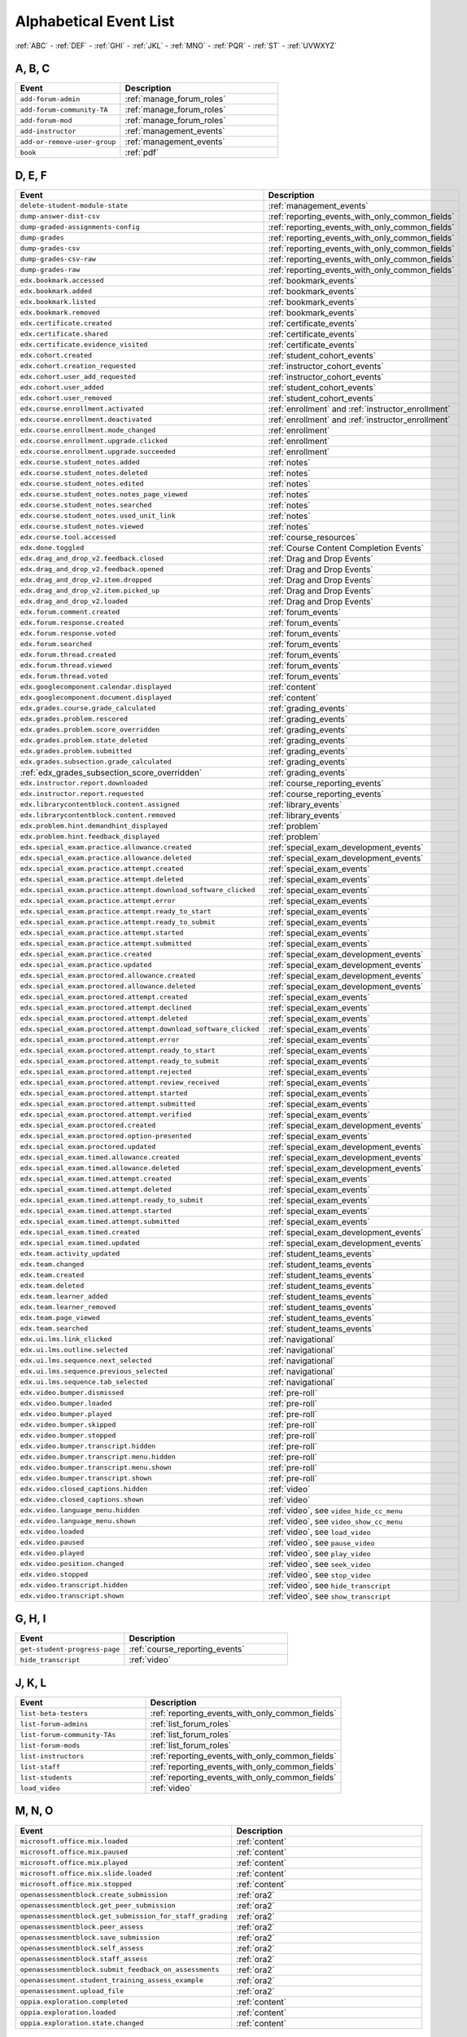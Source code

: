 .. _event_list:

#######################
Alphabetical Event List
#######################


:ref:`ABC` - :ref:`DEF` - :ref:`GHI` - :ref:`JKL` - :ref:`MNO`
- :ref:`PQR` - :ref:`ST` - :ref:`UVWXYZ`

.. _ABC:

*******
A, B, C
*******

.. list-table::
   :widths: 40 60
   :header-rows: 1

   * - Event
     - Description
   * - ``add-forum-admin``
     - :ref:`manage_forum_roles`
   * - ``add-forum-community-TA``
     - :ref:`manage_forum_roles`
   * - ``add-forum-mod``
     - :ref:`manage_forum_roles`
   * - ``add-instructor``
     - :ref:`management_events`
   * - ``add-or-remove-user-group``
     - :ref:`management_events`
   * - ``book``
     - :ref:`pdf`


.. _DEF:

*******
D, E, F
*******

.. list-table::
   :widths: 40 60
   :header-rows: 1

   * - Event
     - Description
   * - ``delete-student-module-state``
     - :ref:`management_events`
   * - ``dump-answer-dist-csv``
     - :ref:`reporting_events_with_only_common_fields`
   * - ``dump-graded-assignments-config``
     - :ref:`reporting_events_with_only_common_fields`
   * - ``dump-grades``
     - :ref:`reporting_events_with_only_common_fields`
   * - ``dump-grades-csv``
     - :ref:`reporting_events_with_only_common_fields`
   * - ``dump-grades-csv-raw``
     - :ref:`reporting_events_with_only_common_fields`
   * - ``dump-grades-raw``
     - :ref:`reporting_events_with_only_common_fields`
   * - ``edx.bookmark.accessed``
     - :ref:`bookmark_events`
   * - ``edx.bookmark.added``
     - :ref:`bookmark_events`
   * - ``edx.bookmark.listed``
     - :ref:`bookmark_events`
   * - ``edx.bookmark.removed``
     - :ref:`bookmark_events`
   * - ``edx.certificate.created``
     - :ref:`certificate_events`
   * - ``edx.certificate.shared``
     - :ref:`certificate_events`
   * - ``edx.certificate.evidence_visited``
     - :ref:`certificate_events`
   * - ``edx.cohort.created``
     - :ref:`student_cohort_events`
   * - ``edx.cohort.creation_requested``
     - :ref:`instructor_cohort_events`
   * - ``edx.cohort.user_add_requested``
     - :ref:`instructor_cohort_events`
   * - ``edx.cohort.user_added``
     - :ref:`student_cohort_events`
   * - ``edx.cohort.user_removed``
     - :ref:`student_cohort_events`
   * - ``edx.course.enrollment.activated``
     - :ref:`enrollment` and :ref:`instructor_enrollment`
   * - ``edx.course.enrollment.deactivated``
     - :ref:`enrollment` and :ref:`instructor_enrollment`
   * - ``edx.course.enrollment.mode_changed``
     - :ref:`enrollment`
   * - ``edx.course.enrollment.upgrade.clicked``
     - :ref:`enrollment`
   * - ``edx.course.enrollment.upgrade.succeeded``
     - :ref:`enrollment`
   * - ``edx.course.student_notes.added``
     - :ref:`notes`
   * - ``edx.course.student_notes.deleted``
     - :ref:`notes`
   * - ``edx.course.student_notes.edited``
     - :ref:`notes`
   * - ``edx.course.student_notes.notes_page_viewed``
     - :ref:`notes`
   * - ``edx.course.student_notes.searched``
     - :ref:`notes`
   * - ``edx.course.student_notes.used_unit_link``
     - :ref:`notes`
   * - ``edx.course.student_notes.viewed``
     - :ref:`notes`
   * - ``edx.course.tool.accessed``
     - :ref:`course_resources`
   * - ``edx.done.toggled``
     - :ref:`Course Content Completion Events`
   * - ``edx.drag_and_drop_v2.feedback.closed``
     - :ref:`Drag and Drop Events`
   * - ``edx.drag_and_drop_v2.feedback.opened``
     - :ref:`Drag and Drop Events`
   * - ``edx.drag_and_drop_v2.item.dropped``
     - :ref:`Drag and Drop Events`
   * - ``edx.drag_and_drop_v2.item.picked_up``
     - :ref:`Drag and Drop Events`
   * - ``edx.drag_and_drop_v2.loaded``
     - :ref:`Drag and Drop Events`
   * - ``edx.forum.comment.created``
     - :ref:`forum_events`
   * - ``edx.forum.response.created``
     - :ref:`forum_events`
   * - ``edx.forum.response.voted``
     - :ref:`forum_events`
   * - ``edx.forum.searched``
     - :ref:`forum_events`
   * - ``edx.forum.thread.created``
     - :ref:`forum_events`
   * - ``edx.forum.thread.viewed``
     - :ref:`forum_events`
   * - ``edx.forum.thread.voted``
     - :ref:`forum_events`
   * - ``edx.googlecomponent.calendar.displayed``
     - :ref:`content`
   * - ``edx.googlecomponent.document.displayed``
     - :ref:`content`
   * - ``edx.grades.course.grade_calculated``
     - :ref:`grading_events`
   * - ``edx.grades.problem.rescored``
     - :ref:`grading_events`
   * - ``edx.grades.problem.score_overridden``
     - :ref:`grading_events`
   * - ``edx.grades.problem.state_deleted``
     - :ref:`grading_events`
   * - ``edx.grades.problem.submitted``
     - :ref:`grading_events`
   * - ``edx.grades.subsection.grade_calculated``
     - :ref:`grading_events`
   * - :ref:`edx_grades_subsection_score_overridden`
     - :ref:`grading_events`
   * - ``edx.instructor.report.downloaded``
     - :ref:`course_reporting_events`
   * - ``edx.instructor.report.requested``
     - :ref:`course_reporting_events`
   * - ``edx.librarycontentblock.content.assigned``
     - :ref:`library_events`
   * - ``edx.librarycontentblock.content.removed``
     - :ref:`library_events`
   * - ``edx.problem.hint.demandhint_displayed``
     - :ref:`problem`
   * - ``edx.problem.hint.feedback_displayed``
     - :ref:`problem`
   * - ``edx.special_exam.practice.allowance.created``
     - :ref:`special_exam_development_events`
   * - ``edx.special_exam.practice.allowance.deleted``
     - :ref:`special_exam_development_events`
   * - ``edx.special_exam.practice.attempt.created``
     - :ref:`special_exam_events`
   * - ``edx.special_exam.practice.attempt.deleted``
     - :ref:`special_exam_events`
   * - ``edx.special_exam.practice.attempt.download_software_clicked``
     - :ref:`special_exam_events`
   * - ``edx.special_exam.practice.attempt.error``
     - :ref:`special_exam_events`
   * - ``edx.special_exam.practice.attempt.ready_to_start``
     - :ref:`special_exam_events`
   * - ``edx.special_exam.practice.attempt.ready_to_submit``
     - :ref:`special_exam_events`
   * - ``edx.special_exam.practice.attempt.started``
     - :ref:`special_exam_events`
   * - ``edx.special_exam.practice.attempt.submitted``
     - :ref:`special_exam_events`
   * - ``edx.special_exam.practice.created``
     - :ref:`special_exam_development_events`
   * - ``edx.special_exam.practice.updated``
     - :ref:`special_exam_development_events`
   * - ``edx.special_exam.proctored.allowance.created``
     - :ref:`special_exam_development_events`
   * - ``edx.special_exam.proctored.allowance.deleted``
     - :ref:`special_exam_development_events`
   * - ``edx.special_exam.proctored.attempt.created``
     - :ref:`special_exam_events`
   * - ``edx.special_exam.proctored.attempt.declined``
     - :ref:`special_exam_events`
   * - ``edx.special_exam.proctored.attempt.deleted``
     - :ref:`special_exam_events`
   * - ``edx.special_exam.proctored.attempt.download_software_clicked``
     - :ref:`special_exam_events`
   * - ``edx.special_exam.proctored.attempt.error``
     - :ref:`special_exam_events`
   * - ``edx.special_exam.proctored.attempt.ready_to_start``
     - :ref:`special_exam_events`
   * - ``edx.special_exam.proctored.attempt.ready_to_submit``
     - :ref:`special_exam_events`
   * - ``edx.special_exam.proctored.attempt.rejected``
     - :ref:`special_exam_events`
   * - ``edx.special_exam.proctored.attempt.review_received``
     - :ref:`special_exam_events`
   * - ``edx.special_exam.proctored.attempt.started``
     - :ref:`special_exam_events`
   * - ``edx.special_exam.proctored.attempt.submitted``
     - :ref:`special_exam_events`
   * - ``edx.special_exam.proctored.attempt.verified``
     - :ref:`special_exam_events`
   * - ``edx.special_exam.proctored.created``
     - :ref:`special_exam_development_events`
   * - ``edx.special_exam.proctored.option-presented``
     - :ref:`special_exam_events`
   * - ``edx.special_exam.proctored.updated``
     - :ref:`special_exam_development_events`
   * - ``edx.special_exam.timed.allowance.created``
     - :ref:`special_exam_development_events`
   * - ``edx.special_exam.timed.allowance.deleted``
     - :ref:`special_exam_development_events`
   * - ``edx.special_exam.timed.attempt.created``
     - :ref:`special_exam_events`
   * - ``edx.special_exam.timed.attempt.deleted``
     - :ref:`special_exam_events`
   * - ``edx.special_exam.timed.attempt.ready_to_submit``
     - :ref:`special_exam_events`
   * - ``edx.special_exam.timed.attempt.started``
     - :ref:`special_exam_events`
   * - ``edx.special_exam.timed.attempt.submitted``
     - :ref:`special_exam_events`
   * - ``edx.special_exam.timed.created``
     - :ref:`special_exam_development_events`
   * - ``edx.special_exam.timed.updated``
     - :ref:`special_exam_development_events`
   * - ``edx.team.activity_updated``
     - :ref:`student_teams_events`
   * - ``edx.team.changed``
     - :ref:`student_teams_events`
   * - ``edx.team.created``
     - :ref:`student_teams_events`
   * - ``edx.team.deleted``
     - :ref:`student_teams_events`
   * - ``edx.team.learner_added``
     - :ref:`student_teams_events`
   * - ``edx.team.learner_removed``
     - :ref:`student_teams_events`
   * - ``edx.team.page_viewed``
     - :ref:`student_teams_events`
   * - ``edx.team.searched``
     - :ref:`student_teams_events`
   * - ``edx.ui.lms.link_clicked``
     - :ref:`navigational`
   * - ``edx.ui.lms.outline.selected``
     - :ref:`navigational`
   * - ``edx.ui.lms.sequence.next_selected``
     - :ref:`navigational`
   * - ``edx.ui.lms.sequence.previous_selected``
     - :ref:`navigational`
   * - ``edx.ui.lms.sequence.tab_selected``
     - :ref:`navigational`
   * - ``edx.video.bumper.dismissed``
     - :ref:`pre-roll`
   * - ``edx.video.bumper.loaded``
     - :ref:`pre-roll`
   * - ``edx.video.bumper.played``
     - :ref:`pre-roll`
   * - ``edx.video.bumper.skipped``
     - :ref:`pre-roll`
   * - ``edx.video.bumper.stopped``
     - :ref:`pre-roll`
   * - ``edx.video.bumper.transcript.hidden``
     - :ref:`pre-roll`
   * - ``edx.video.bumper.transcript.menu.hidden``
     - :ref:`pre-roll`
   * - ``edx.video.bumper.transcript.menu.shown``
     - :ref:`pre-roll`
   * - ``edx.video.bumper.transcript.shown``
     - :ref:`pre-roll`
   * - ``edx.video.closed_captions.hidden``
     - :ref:`video`
   * - ``edx.video.closed_captions.shown``
     - :ref:`video`
   * - ``edx.video.language_menu.hidden``
     - :ref:`video`, see ``video_hide_cc_menu``
   * - ``edx.video.language_menu.shown``
     - :ref:`video`, see ``video_show_cc_menu``
   * - ``edx.video.loaded``
     - :ref:`video`, see ``load_video``
   * - ``edx.video.paused``
     - :ref:`video`, see ``pause_video``
   * - ``edx.video.played``
     - :ref:`video`, see ``play_video``
   * - ``edx.video.position.changed``
     - :ref:`video`, see ``seek_video``
   * - ``edx.video.stopped``
     - :ref:`video`, see ``stop_video``
   * - ``edx.video.transcript.hidden``
     - :ref:`video`, see ``hide_transcript``
   * - ``edx.video.transcript.shown``
     - :ref:`video`, see ``show_transcript``

.. _GHI:

*******
G, H, I
*******

.. list-table::
   :widths: 40 60
   :header-rows: 1

   * - Event
     - Description
   * - ``get-student-progress-page``
     - :ref:`course_reporting_events`
   * - ``hide_transcript``
     - :ref:`video`

.. _JKL:

*******
J, K, L
*******

.. list-table::
   :widths: 40 60
   :header-rows: 1

   * - Event
     - Description
   * - ``list-beta-testers``
     - :ref:`reporting_events_with_only_common_fields`
   * - ``list-forum-admins``
     - :ref:`list_forum_roles`
   * - ``list-forum-community-TAs``
     - :ref:`list_forum_roles`
   * - ``list-forum-mods``
     - :ref:`list_forum_roles`
   * - ``list-instructors``
     - :ref:`reporting_events_with_only_common_fields`
   * - ``list-staff``
     - :ref:`reporting_events_with_only_common_fields`
   * - ``list-students``
     - :ref:`reporting_events_with_only_common_fields`
   * - ``load_video``
     - :ref:`video`

.. _MNO:

*******
M, N, O
*******

.. list-table::
   :widths: 40 60
   :header-rows: 1

   * - Event
     - Description
   * - ``microsoft.office.mix.loaded``
     - :ref:`content`
   * - ``microsoft.office.mix.paused``
     - :ref:`content`
   * - ``microsoft.office.mix.played``
     - :ref:`content`
   * - ``microsoft.office.mix.slide.loaded``
     - :ref:`content`
   * - ``microsoft.office.mix.stopped``
     - :ref:`content`
   * - ``openassessmentblock.create_submission``
     - :ref:`ora2`
   * - ``openassessmentblock.get_peer_submission``
     - :ref:`ora2`
   * - ``openassessmentblock.get_submission_for_staff_grading``
     - :ref:`ora2`
   * - ``openassessmentblock.peer_assess``
     - :ref:`ora2`
   * - ``openassessmentblock.save_submission``
     - :ref:`ora2`
   * - ``openassessmentblock.self_assess``
     - :ref:`ora2`
   * - ``openassessmentblock.staff_assess``
     - :ref:`ora2`
   * - ``openassessmentblock.submit_feedback_on_assessments``
     - :ref:`ora2`
   * - ``openassessment.student_training_assess_example``
     - :ref:`ora2`
   * - ``openassessment.upload_file``
     - :ref:`ora2`
   * - ``oppia.exploration.completed``
     - :ref:`content`
   * - ``oppia.exploration.loaded``
     - :ref:`content`
   * - ``oppia.exploration.state.changed``
     - :ref:`content`

.. _PQR:

*******
P, Q, R
*******

.. list-table::
   :widths: 40 60
   :header-rows: 1

   * - Event
     - Description
   * - ``page_close``
     - :ref:`navigational`
   * - ``pause_video``
     - :ref:`video`
   * - ``play_video``
     - :ref:`video`
   * - ``problem_check``
     - :ref:`problem`
   * - ``problem_check_fail``
     - :ref:`problem`
   * - ``problem_graded``
     - :ref:`problem`
   * - ``problem_rescore``
     - :ref:`problem`
   * - ``problem_rescore_fail``
     - :ref:`problem`
   * - ``problem_reset``
     - :ref:`problem`
   * - ``problem_save``
     - :ref:`problem`
   * - ``problem_show``
     - :ref:`problem`
   * - ``remove-forum-admin``
     - :ref:`manage_forum_roles`
   * - ``remove-forum-community-TA``
     - :ref:`manage_forum_roles`
   * - ``remove-forum-mod``
     - :ref:`manage_forum_roles`
   * - ``remove-instructor``
     - :ref:`management_events`
   * - ``rescore-all-submissions``
     - :ref:`management_events`
   * - ``rescore-student-submission``
     - :ref:`management_events`
   * - ``reset-all-attempts``
     - :ref:`management_events`
   * - ``reset_problem``
     - :ref:`problem`
   * - ``reset_problem_fail``
     - :ref:`problem`
   * - ``reset-student-attempts``
     - :ref:`management_events`

.. _ST:

*******
S, T
*******

.. list-table::
   :widths: 40 60
   :header-rows: 1

   * - Event
     - Description
   * - ``save_problem_fail``
     - :ref:`problem`
   * - ``save_problem_success``
     - :ref:`problem`
   * - ``seek_video``
     - :ref:`video`
   * - ``seq_goto``
     - :ref:`navigational`
   * - ``seq_next``
     - :ref:`navigational`
   * - ``seq_prev``
     - :ref:`navigational`
   * - ``showanswer``
     - :ref:`problem`
   * - ``show_transcript``
     - :ref:`video`
   * - ``speed_change_video``
     - :ref:`video`
   * - ``stop_video``
     - :ref:`video`
   * - ``textbook.pdf.chapter.navigated``
     - :ref:`pdf`
   * - ``textbook.pdf.display.scaled``
     - :ref:`pdf`
   * - ``textbook.pdf.outline.toggled``
     - :ref:`pdf`
   * - ``textbook.pdf.page.navigated``
     - :ref:`pdf`
   * - ``textbook.pdf.page.scrolled``
     - :ref:`pdf`
   * - ``textbook.pdf.searchcasesensitivity.toggled``
     - :ref:`pdf`
   * - ``textbook.pdf.search.executed``
     - :ref:`pdf`
   * - ``textbook.pdf.search.highlight.toggled``
     - :ref:`pdf`
   * - ``textbook.pdf.search.navigatednext``
     - :ref:`pdf`
   * - ``textbook.pdf.thumbnail.navigated``
     - :ref:`pdf`
   * - ``textbook.pdf.thumbnails.toggled``
     - :ref:`pdf`
   * - ``textbook.pdf.zoom.buttons.changed``
     - :ref:`pdf`
   * - ``textbook.pdf.zoom.menu.changed``
     - :ref:`pdf`

.. _UVWXYZ:

*********************
U, V, W, X, Y, Z
*********************

.. list-table::
   :widths: 40 60
   :header-rows: 1

   * - Event
     - Description
   * - ``ubc.peer_instruction.accessed``
     - :ref:`Peer Instruction Events`
   * - ``ubc.peer_instruction.original_submitted``
     - :ref:`Peer Instruction Events`
   * - ``ubc.peer_instruction.revised_submitted``
     - :ref:`Peer Instruction Events`
   * - ``xblock.poll.submitted``
     - :ref:`Poll and Survey Events`
   * - ``xblock.poll.view_results``
     - :ref:`Poll and Survey Events`
   * - ``xblock.split_test.child_render``
     - :ref:`AB_Event_Types`
   * - ``xblock.survey.submitted``
     - :ref:`Poll and Survey Events`
   * - ``xblock.survey.view_results``
     - :ref:`Poll and Survey Events`
   * - ``xmodule.partitions.assigned_user_to_partition``
     - :ref:`AB_Event_Types`
